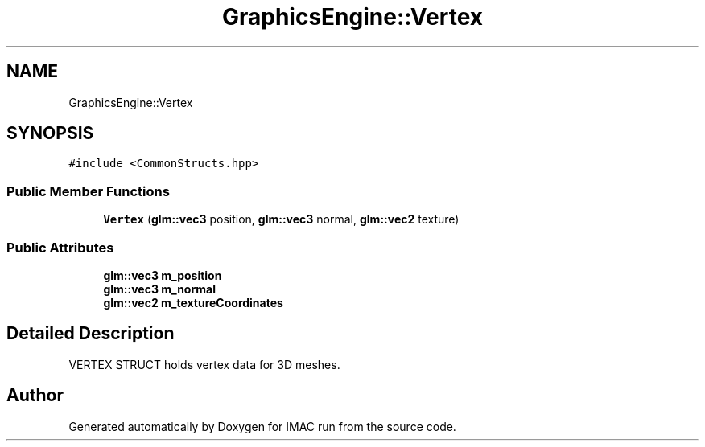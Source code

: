 .TH "GraphicsEngine::Vertex" 3 "Tue Dec 18 2018" "IMAC run" \" -*- nroff -*-
.ad l
.nh
.SH NAME
GraphicsEngine::Vertex
.SH SYNOPSIS
.br
.PP
.PP
\fC#include <CommonStructs\&.hpp>\fP
.SS "Public Member Functions"

.in +1c
.ti -1c
.RI "\fBVertex\fP (\fBglm::vec3\fP position, \fBglm::vec3\fP normal, \fBglm::vec2\fP texture)"
.br
.in -1c
.SS "Public Attributes"

.in +1c
.ti -1c
.RI "\fBglm::vec3\fP \fBm_position\fP"
.br
.ti -1c
.RI "\fBglm::vec3\fP \fBm_normal\fP"
.br
.ti -1c
.RI "\fBglm::vec2\fP \fBm_textureCoordinates\fP"
.br
.in -1c
.SH "Detailed Description"
.PP 
VERTEX STRUCT holds vertex data for 3D meshes\&. 

.SH "Author"
.PP 
Generated automatically by Doxygen for IMAC run from the source code\&.
